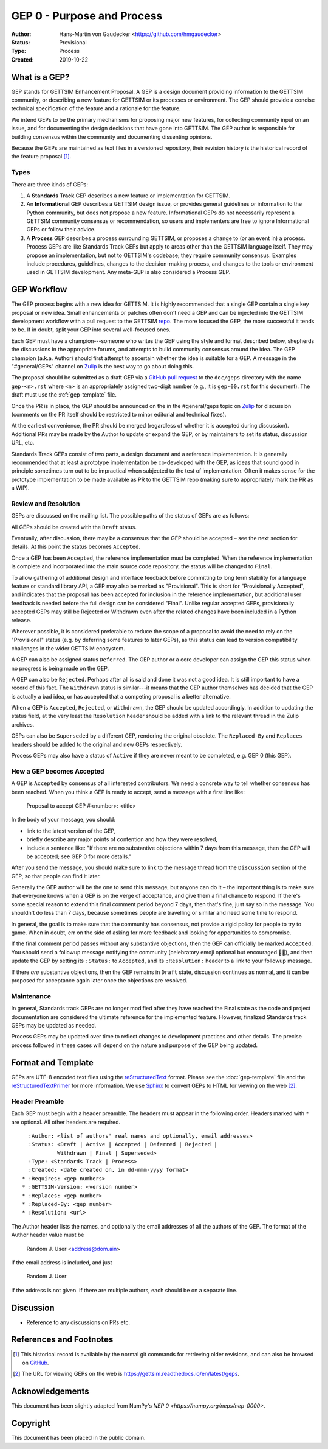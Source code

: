 ===========================
GEP 0 - Purpose and Process
===========================


:Author: Hans-Martin von Gaudecker <https://github.com/hmgaudecker>
:Status: Provisional
:Type: Process
:Created: 2019-10-22


What is a GEP?
--------------

GEP stands for GETTSIM Enhancement Proposal.  A GEP is a design
document providing information to the GETTSIM community, or describing
a new feature for GETTSIM or its processes or environment.  The GEP
should provide a concise technical specification of the feature and a
rationale for the feature.

We intend GEPs to be the primary mechanisms for proposing major new
features, for collecting community input on an issue, and for
documenting the design decisions that have gone into GETTSIM.  The GEP
author is responsible for building consensus within the community and
documenting dissenting opinions.

Because the GEPs are maintained as text files in a versioned
repository, their revision history is the historical record of the
feature proposal [1]_.


Types
^^^^^

There are three kinds of GEPs:

1. A **Standards Track** GEP describes a new feature or implementation
   for GETTSIM.

2. An **Informational** GEP describes a GETTSIM design issue, or provides
   general guidelines or information to the Python community, but does not
   propose a new feature. Informational GEPs do not necessarily represent a
   GETTSIM community consensus or recommendation, so users and implementers are
   free to ignore Informational GEPs or follow their advice.

3. A **Process** GEP describes a process surrounding GETTSIM, or
   proposes a change to (or an event in) a process.  Process GEPs are
   like Standards Track GEPs but apply to areas other than the GETTSIM
   language itself.  They may propose an implementation, but not to
   GETTSIM's codebase; they require community consensus.  Examples include
   procedures, guidelines, changes to the decision-making process, and
   changes to the tools or environment used in GETTSIM development.
   Any meta-GEP is also considered a Process GEP.


GEP Workflow
------------

The GEP process begins with a new idea for GETTSIM.  It is highly
recommended that a single GEP contain a single key proposal or new
idea. Small enhancements or patches often don't need
a GEP and can be injected into the GETTSIM development workflow with a
pull request to the GETTSIM `repo`_. The more focused the
GEP, the more successful it tends to be.
If in doubt, split your GEP into several well-focused ones.

Each GEP must have a champion---someone who writes the GEP using the style
and format described below, shepherds the discussions in the appropriate
forums, and attempts to build community consensus around the idea.  The GEP
champion (a.k.a. Author) should first attempt to ascertain whether the idea is
suitable for a GEP. A message in the "#general/GEPs" channel on `Zulip`_ is the best
way to go about doing this.

The proposal should be submitted as a draft GEP via a `GitHub pull
request`_ to the ``doc/geps`` directory with the name ``gep-<n>.rst``
where ``<n>`` is an appropriately assigned two-digit number (e.g., it is
``gep-00.rst`` for this document). The draft must use the :ref:`gep-template` file.

Once the PR is in place, the GEP should be announced on the in the #general/geps
topic on `Zulip`_ for discussion (comments on the PR itself should be restricted to
minor editorial and technical fixes).

At the earliest convenience, the PR should be merged (regardless of
whether it is accepted during discussion).  Additional PRs may be made
by the Author to update or expand the GEP, or by maintainers to set
its status, discussion URL, etc.

Standards Track GEPs consist of two parts, a design document and a
reference implementation.  It is generally recommended that at least a
prototype implementation be co-developed with the GEP, as ideas that sound
good in principle sometimes turn out to be impractical when subjected to the
test of implementation.  Often it makes sense for the prototype implementation
to be made available as PR to the GETTSIM repo (making sure to appropriately
mark the PR as a WIP).


Review and Resolution
^^^^^^^^^^^^^^^^^^^^^

GEPs are discussed on the mailing list.  The possible paths of the
status of GEPs are as follows:

.. image:: ../_static/gep-process.png

All GEPs should be created with the ``Draft`` status.

Eventually, after discussion, there may be a consensus that the GEP
should be accepted – see the next section for details. At this point
the status becomes ``Accepted``.

Once a GEP has been ``Accepted``, the reference implementation must be
completed.  When the reference implementation is complete and incorporated
into the main source code repository, the status will be changed to ``Final``.

To allow gathering of additional design and interface feedback before
committing to long term stability for a language feature or standard library
API, a GEP may also be marked as "Provisional". This is short for
"Provisionally Accepted", and indicates that the proposal has been accepted for
inclusion in the reference implementation, but additional user feedback is
needed before the full design can be considered "Final". Unlike regular
accepted GEPs, provisionally accepted GEPs may still be Rejected or Withdrawn
even after the related changes have been included in a Python release.

Wherever possible, it is considered preferable to reduce the scope of a
proposal to avoid the need to rely on the "Provisional" status (e.g. by
deferring some features to later GEPs), as this status can lead to version
compatibility challenges in the wider GETTSIM ecosystem.

A GEP can also be assigned status ``Deferred``.  The GEP author or a
core developer can assign the GEP this status when no progress is being made
on the GEP.

A GEP can also be ``Rejected``.  Perhaps after all is said and done it
was not a good idea.  It is still important to have a record of this
fact. The ``Withdrawn`` status is similar---it means that the GEP author
themselves has decided that the GEP is actually a bad idea, or has
accepted that a competing proposal is a better alternative.

When a GEP is ``Accepted``, ``Rejected``, or ``Withdrawn``, the GEP should be
updated accordingly. In addition to updating the status field, at the very
least the ``Resolution`` header should be added with a link to the relevant
thread in the Zulip archives.

GEPs can also be ``Superseded`` by a different GEP, rendering the
original obsolete.  The ``Replaced-By`` and ``Replaces`` headers
should be added to the original and new GEPs respectively.

Process GEPs may also have a status of ``Active`` if they are never
meant to be completed, e.g. GEP 0 (this GEP).


How a GEP becomes Accepted
^^^^^^^^^^^^^^^^^^^^^^^^^^

A GEP is ``Accepted`` by consensus of all interested contributors. We
need a concrete way to tell whether consensus has been reached. When
you think a GEP is ready to accept, send a message with a first line like:

  Proposal to accept GEP #<number>: <title>

In the body of your message, you should:

* link to the latest version of the GEP,

* briefly describe any major points of contention and how they were
  resolved,

* include a sentence like: "If there are no substantive objections
  within 7 days from this message, then the GEP will be accepted; see
  GEP 0 for more details."

.. For an example, see: `Zulip`_ ....

After you send the message, you should make sure to link to the message
thread from the ``Discussion`` section of the GEP, so that people can
find it later.

Generally the GEP author will be the one to send this message, but
anyone can do it – the important thing is to make sure that everyone
knows when a GEP is on the verge of acceptance, and give them a final
chance to respond. If there's some special reason to extend this final
comment period beyond 7 days, then that's fine, just say so in the
message. You shouldn't do less than 7 days, because sometimes people are
travelling or similar and need some time to respond.

In general, the goal is to make sure that the community has consensus,
not provide a rigid policy for people to try to game. When in doubt,
err on the side of asking for more feedback and looking for
opportunities to compromise.

If the final comment period passes without any substantive objections,
then the GEP can officially be marked ``Accepted``. You should send a
followup message notifying the community (celebratory emoji optional but
encouraged 🎉✨), and then update the GEP by setting its ``:Status:``
to ``Accepted``, and its ``:Resolution:`` header to a link to your
followup message.

If there *are* substantive objections, then the GEP remains in
``Draft`` state, discussion continues as normal, and it can be
proposed for acceptance again later once the objections are resolved.



Maintenance
^^^^^^^^^^^

In general, Standards track GEPs are no longer modified after they have
reached the Final state as the code and project documentation are considered
the ultimate reference for the implemented feature.
However, finalized Standards track GEPs may be updated as needed.

Process GEPs may be updated over time to reflect changes
to development practices and other details. The precise process followed in
these cases will depend on the nature and purpose of the GEP being updated.


Format and Template
-------------------

GEPs are UTF-8 encoded text files using the reStructuredText_ format.  Please
see the :doc:`gep-template` file and the reStructuredTextPrimer_ for more
information.  We use Sphinx_ to convert GEPs to HTML for viewing on the web
[2]_.


Header Preamble
^^^^^^^^^^^^^^^

Each GEP must begin with a header preamble.  The headers
must appear in the following order.  Headers marked with ``*`` are
optional.  All other headers are required. ::

    :Author: <list of authors' real names and optionally, email addresses>
    :Status: <Draft | Active | Accepted | Deferred | Rejected |
             Withdrawn | Final | Superseded>
    :Type: <Standards Track | Process>
    :Created: <date created on, in dd-mmm-yyyy format>
  * :Requires: <gep numbers>
  * :GETTSIM-Version: <version number>
  * :Replaces: <gep number>
  * :Replaced-By: <gep number>
  * :Resolution: <url>

The Author header lists the names, and optionally the email addresses
of all the authors of the GEP.  The format of the Author header
value must be

    Random J. User <address@dom.ain>

if the email address is included, and just

    Random J. User

if the address is not given.  If there are multiple authors, each should be on
a separate line.


Discussion
----------

- Reference to any discussions on PRs etc.


References and Footnotes
------------------------

.. [1] This historical record is available by the normal git commands
   for retrieving older revisions, and can also be browsed on
   `GitHub <https://github.com/iza-institute-of-labor-economics/gettsim/tree/master/docs/geps>`_.

.. [2] The URL for viewing GEPs on the web is
   https://gettsim.readthedocs.io/en/latest/geps.

.. _repo: https://github.com/iza-institute-of-labor-economics/gettsim

.. _issue tracker: https://github.com/iza-institute-of-labor-economics/gettsim/issues

.. _`GitHub pull request`: https://github.com/iza-institute-of-labor-economics/gettsim/pulls

.. _reStructuredText: http://docutils.sourceforge.net/rst.html

.. _reStructuredTextPrimer: http://www.sphinx-doc.org/en/stable/rest.html

.. _Sphinx: http://www.sphinx-doc.org/en/stable/

.. _Zulip: https://gettsim.zulipchat.com/

Acknowledgements
----------------

This document has been slightly adapted from NumPy's `NEP 0 <https://numpy.org/neps/nep-0000>`.


Copyright
---------

This document has been placed in the public domain.
